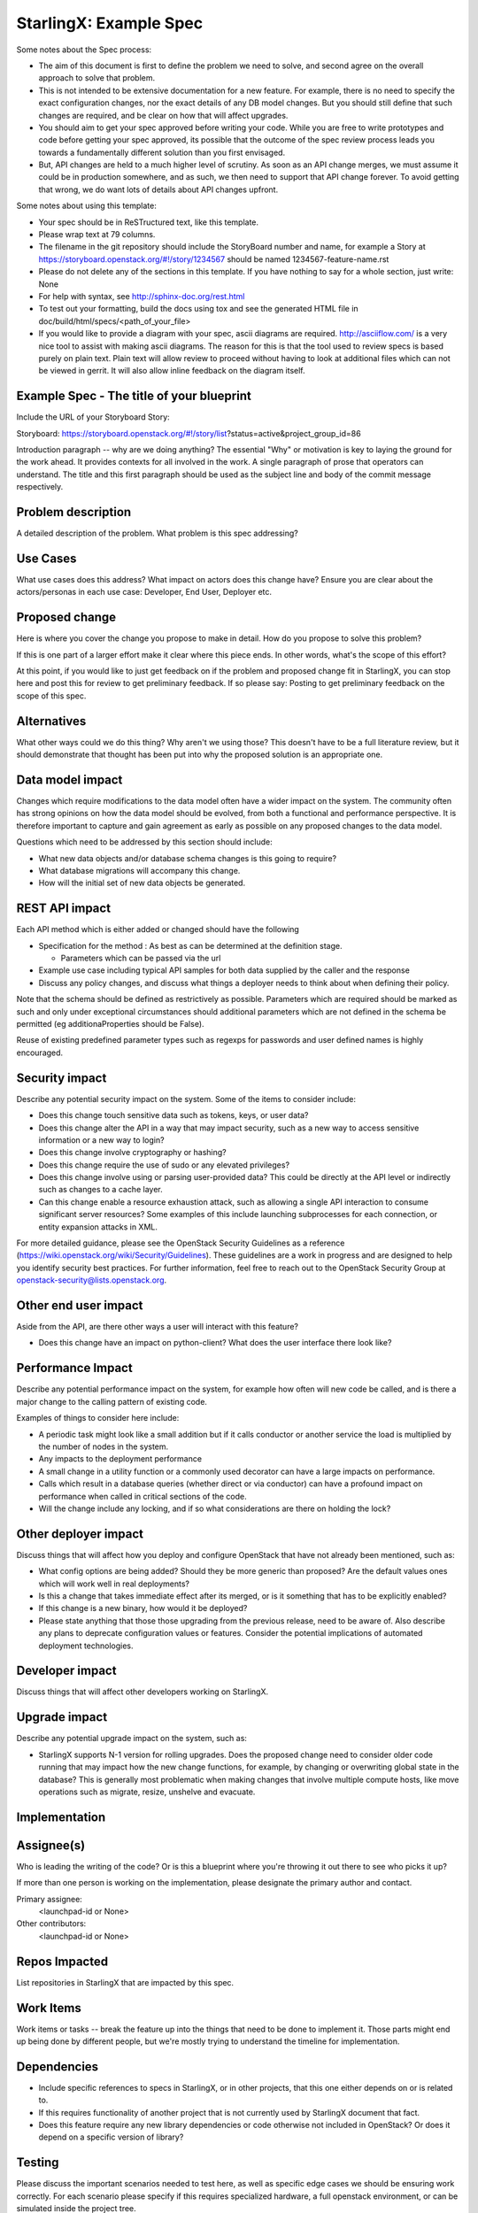 ..  This work is licensed under a Creative Commons Attribution 3.0 Unported License.  http://creativecommons.org/licenses/by/3.0/legalcode

.. Many thanks to the OpenStack Nova team for the Example Spec that formed the basis for this document.

=======================
StarlingX: Example Spec
=======================

Some notes about the Spec process:

* The aim of this document is first to define the problem we need to solve,
  and second agree on the overall approach to solve that problem.

* This is not intended to be extensive documentation for a new feature.
  For example, there is no need to specify the exact configuration changes,
  nor the exact details of any DB model changes. But you should still define
  that such changes are required, and be clear on how that will affect
  upgrades.

* You should aim to get your spec approved before writing your code.
  While you are free to write prototypes and code before getting your spec
  approved, its possible that the outcome of the spec review process leads
  you towards a fundamentally different solution than you first envisaged.

* But, API changes are held to a much higher level of scrutiny.
  As soon as an API change merges, we must assume it could be in production
  somewhere, and as such, we then need to support that API change forever.
  To avoid getting that wrong, we do want lots of details about API changes
  upfront.

Some notes about using this template:

* Your spec should be in ReSTructured text, like this template.

* Please wrap text at 79 columns.

* The filename in the git repository should include the StoryBoard number and name,
  for example a Story at https://storyboard.openstack.org/#!/story/1234567
  should be named 1234567-feature-name.rst

* Please do not delete any of the sections in this template.  If you have
  nothing to say for a whole section, just write: None

* For help with syntax, see http://sphinx-doc.org/rest.html

* To test out your formatting, build the docs using tox and see the generated
  HTML file in doc/build/html/specs/<path_of_your_file>

* If you would like to provide a diagram with your spec, ascii diagrams are
  required.  http://asciiflow.com/ is a very nice tool to assist with making
  ascii diagrams.  The reason for this is that the tool used to review specs is
  based purely on plain text.  Plain text will allow review to proceed without
  having to look at additional files which can not be viewed in gerrit.  It
  will also allow inline feedback on the diagram itself.


Example Spec - The title of your blueprint
==========================================

Include the URL of your Storyboard Story:

Storyboard: https://storyboard.openstack.org/#!/story/list?status=active&project_group_id=86

Introduction paragraph -- why are we doing anything? The essential "Why" or motivation is key to laying the ground for the work ahead.  It provides contexts for all involved in the work.  A single paragraph of
prose that operators can understand. The title and this first paragraph
should be used as the subject line and body of the commit message
respectively.

Problem description
===================

A detailed description of the problem. What problem is this spec
addressing?

Use Cases
=========

What use cases does this address? What impact on actors does this change have?
Ensure you are clear about the actors/personas in each use case: Developer, End User, Deployer etc.

Proposed change
===============

Here is where you cover the change you propose to make in detail. How do you
propose to solve this problem?

If this is one part of a larger effort make it clear where this piece ends. In
other words, what's the scope of this effort?

At this point, if you would like to just get feedback on if the problem and
proposed change fit in StarlingX, you can stop here and post this for review to get preliminary feedback. If so please say:
Posting to get preliminary feedback on the scope of this spec.

Alternatives
============

What other ways could we do this thing? Why aren't we using those? This
doesn't have to be a full literature review, but it should demonstrate that
thought has been put into why the proposed solution is an appropriate one.

Data model impact
=================

Changes which require modifications to the data model often have a wider
impact on the system.  The community often has strong opinions on how the data
model should be evolved, from both a functional and performance perspective.
It is therefore important to capture and gain agreement as early as possible
on any proposed changes to the data model.

Questions which need to be addressed by this section should include:

* What new data objects and/or database schema changes is this going to
  require?

* What database migrations will accompany this change.

* How will the initial set of new data objects be generated.

REST API impact
===============

Each API method which is either added or changed should have the following

* Specification for the method : As best as can be determined at
  the definition stage.

  * Parameters which can be passed via the url

* Example use case including typical API samples for both data supplied
  by the caller and the response

* Discuss any policy changes, and discuss what things a deployer needs to
  think about when defining their policy.

Note that the schema should be defined as restrictively as
possible. Parameters which are required should be marked as such and
only under exceptional circumstances should additional parameters
which are not defined in the schema be permitted (eg
additionaProperties should be False).

Reuse of existing predefined parameter types such as regexps for
passwords and user defined names is highly encouraged.

Security impact
===============

Describe any potential security impact on the system.  Some of the items to
consider include:

* Does this change touch sensitive data such as tokens, keys, or user data?

* Does this change alter the API in a way that may impact security, such as
  a new way to access sensitive information or a new way to login?

* Does this change involve cryptography or hashing?

* Does this change require the use of sudo or any elevated privileges?

* Does this change involve using or parsing user-provided data? This could
  be directly at the API level or indirectly such as changes to a cache layer.

* Can this change enable a resource exhaustion attack, such as allowing a
  single API interaction to consume significant server resources? Some examples
  of this include launching subprocesses for each connection, or entity
  expansion attacks in XML.

For more detailed guidance, please see the OpenStack Security Guidelines as
a reference (https://wiki.openstack.org/wiki/Security/Guidelines).  These
guidelines are a work in progress and are designed to help you identify
security best practices.  For further information, feel free to reach out
to the OpenStack Security Group at openstack-security@lists.openstack.org.

Other end user impact
=====================

Aside from the API, are there other ways a user will interact with this
feature?

* Does this change have an impact on python-client? What does the user
  interface there look like?

Performance Impact
==================

Describe any potential performance impact on the system, for example
how often will new code be called, and is there a major change to the calling
pattern of existing code.

Examples of things to consider here include:

* A periodic task might look like a small addition but if it calls conductor or
  another service the load is multiplied by the number of nodes in the system.

* Any impacts to the deployment performance

* A small change in a utility function or a commonly used decorator can have a
  large impacts on performance.

* Calls which result in a database queries (whether direct or via conductor)
  can have a profound impact on performance when called in critical sections of
  the code.

* Will the change include any locking, and if so what considerations are there
  on holding the lock?

Other deployer impact
=====================

Discuss things that will affect how you deploy and configure OpenStack
that have not already been mentioned, such as:

* What config options are being added? Should they be more generic than
  proposed? Are the default values ones which will work well in
  real deployments?

* Is this a change that takes immediate effect after its merged, or is it
  something that has to be explicitly enabled?

* If this change is a new binary, how would it be deployed?

* Please state anything that those those upgrading from the previous release,
  need to be aware of. Also describe any plans to deprecate configuration
  values or features.  Consider the potential implications of automated
  deployment technologies.

Developer impact
=================

Discuss things that will affect other developers working on StarlingX.

Upgrade impact
===============

Describe any potential upgrade impact on the system, such as:

* StarlingX supports N-1 version for rolling upgrades. Does
  the proposed change need to consider older code running that may impact how
  the new change functions, for example, by changing or overwriting global
  state in the database? This is generally most problematic when making changes
  that involve multiple compute hosts, like move operations such as migrate,
  resize, unshelve and evacuate.


Implementation
==============

Assignee(s)
===========

Who is leading the writing of the code? Or is this a blueprint where you're
throwing it out there to see who picks it up?

If more than one person is working on the implementation, please designate the
primary author and contact.

Primary assignee:
  <launchpad-id or None>

Other contributors:
  <launchpad-id or None>

Repos Impacted
==============

List repositories in StarlingX that are impacted by this spec.

Work Items
===========

Work items or tasks -- break the feature up into the things that need to be
done to implement it. Those parts might end up being done by different people,
but we're mostly trying to understand the timeline for implementation.


Dependencies
============

* Include specific references to specs in StarlingX, or in other
  projects, that this one either depends on or is related to.

* If this requires functionality of another project that is not currently used
  by StarlingX document that fact.

* Does this feature require any new library dependencies or code otherwise not
  included in OpenStack? Or does it depend on a specific version of library?


Testing
=======

Please discuss the important scenarios needed to test here, as well as
specific edge cases we should be ensuring work correctly. For each
scenario please specify if this requires specialized hardware, a full
openstack environment, or can be simulated inside the project tree.

Please discuss how the change will be tested. We especially want to know what
tempest tests will be added. It is assumed that unit test coverage will be
added so that doesn't need to be mentioned explicitly, but discussion of why
you think unit tests are sufficient and we don't need to add more 
tests would need to be included.

Is this untestable in gate given current limitations (specific hardware /
software configurations available)? If so, are there mitigation plans (3rd
party testing, gate enhancements, etc).


Documentation Impact
====================

Which audiences are affected most by this change, and which documentation
titles for StarlingX should be updated because of this change? Don't
repeat details discussed above, but reference them here in the context of
documentation for multiple audiences. For example, the End User Guide would
need to be updated if the change offers a new feature available through the
CLI or dashboard. If a config option changes or is deprecated, note here that
the documentation needs to be updated to reflect this specification's change.

References
==========

Please add any useful references here. You are not required to have any
reference. Moreover, this specification should still make sense when your
references are unavailable. Examples of what you could include are:

* Links to mailing list or IRC discussions

* Links to notes from a summit session

* Links to relevant research, if appropriate

* Related specifications as appropriate (e.g.  if it's an EC2 thing, link the
  EC2 docs)

* Anything else you feel it is worthwhile to refer to


History
=======

Optional section intended to be used each time the spec is updated to describe
new design, API or any database schema updated. Useful to let reader understand
what's happened along the time.

.. list-table:: Revisions
   :header-rows: 1

   * - Release Name
     - Description
   * - Stein
     - Introduced

